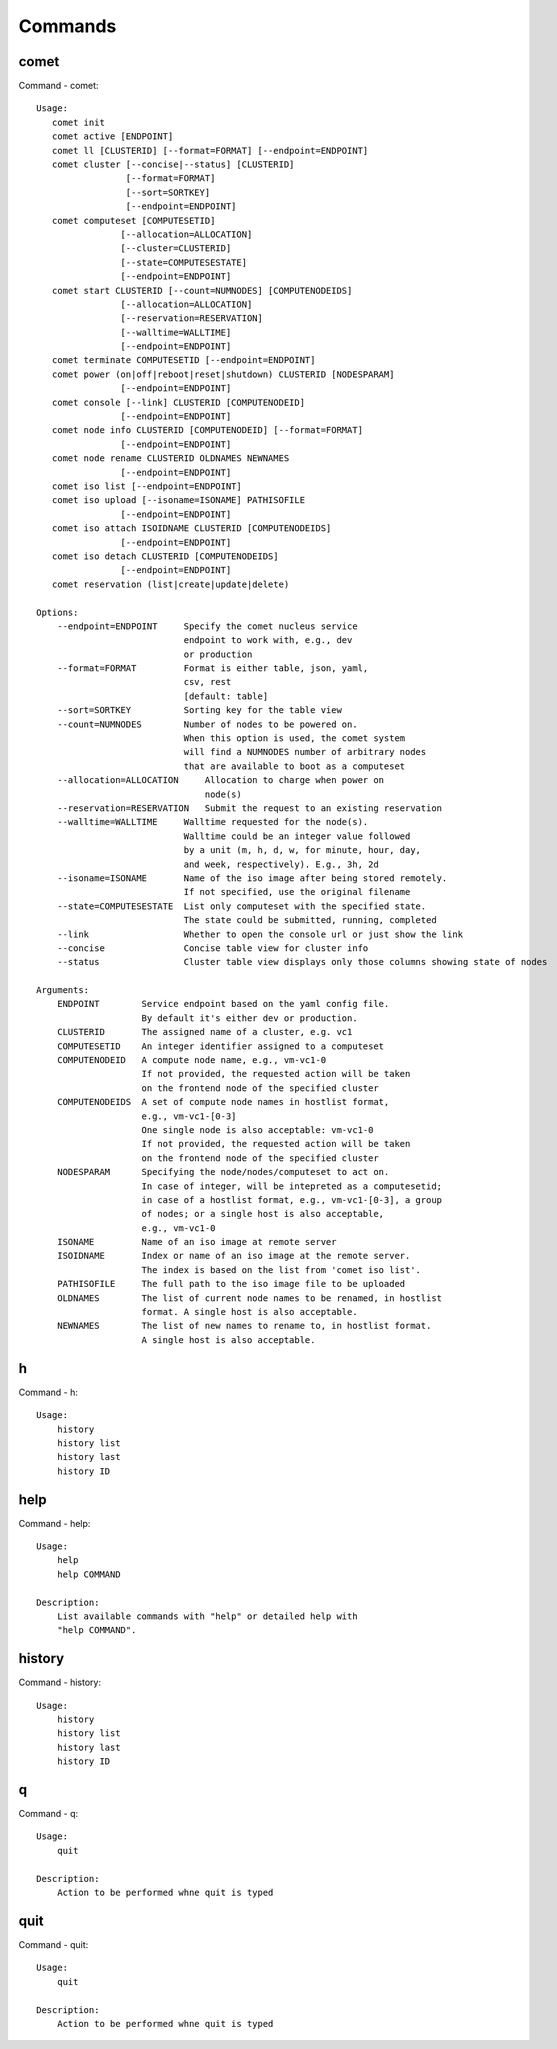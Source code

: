.. _man_comet:

Commands
========

comet
-----
Command - comet::

    Usage:
       comet init
       comet active [ENDPOINT]
       comet ll [CLUSTERID] [--format=FORMAT] [--endpoint=ENDPOINT]
       comet cluster [--concise|--status] [CLUSTERID]
                     [--format=FORMAT]
                     [--sort=SORTKEY]
                     [--endpoint=ENDPOINT]
       comet computeset [COMPUTESETID]
                    [--allocation=ALLOCATION]
                    [--cluster=CLUSTERID]
                    [--state=COMPUTESESTATE]
                    [--endpoint=ENDPOINT]
       comet start CLUSTERID [--count=NUMNODES] [COMPUTENODEIDS]
                    [--allocation=ALLOCATION]
                    [--reservation=RESERVATION]
                    [--walltime=WALLTIME]
                    [--endpoint=ENDPOINT]
       comet terminate COMPUTESETID [--endpoint=ENDPOINT]
       comet power (on|off|reboot|reset|shutdown) CLUSTERID [NODESPARAM]
                    [--endpoint=ENDPOINT]
       comet console [--link] CLUSTERID [COMPUTENODEID]
                    [--endpoint=ENDPOINT]
       comet node info CLUSTERID [COMPUTENODEID] [--format=FORMAT]
                    [--endpoint=ENDPOINT]
       comet node rename CLUSTERID OLDNAMES NEWNAMES
                    [--endpoint=ENDPOINT]
       comet iso list [--endpoint=ENDPOINT]
       comet iso upload [--isoname=ISONAME] PATHISOFILE
                    [--endpoint=ENDPOINT]
       comet iso attach ISOIDNAME CLUSTERID [COMPUTENODEIDS]
                    [--endpoint=ENDPOINT]
       comet iso detach CLUSTERID [COMPUTENODEIDS]
                    [--endpoint=ENDPOINT]
       comet reservation (list|create|update|delete)

    Options:
        --endpoint=ENDPOINT     Specify the comet nucleus service
                                endpoint to work with, e.g., dev
                                or production
        --format=FORMAT         Format is either table, json, yaml,
                                csv, rest
                                [default: table]
        --sort=SORTKEY          Sorting key for the table view
        --count=NUMNODES        Number of nodes to be powered on.
                                When this option is used, the comet system
                                will find a NUMNODES number of arbitrary nodes
                                that are available to boot as a computeset
        --allocation=ALLOCATION     Allocation to charge when power on
                                    node(s)
        --reservation=RESERVATION   Submit the request to an existing reservation
        --walltime=WALLTIME     Walltime requested for the node(s).
                                Walltime could be an integer value followed
                                by a unit (m, h, d, w, for minute, hour, day,
                                and week, respectively). E.g., 3h, 2d
        --isoname=ISONAME       Name of the iso image after being stored remotely.
                                If not specified, use the original filename
        --state=COMPUTESESTATE  List only computeset with the specified state.
                                The state could be submitted, running, completed
        --link                  Whether to open the console url or just show the link
        --concise               Concise table view for cluster info
        --status                Cluster table view displays only those columns showing state of nodes

    Arguments:
        ENDPOINT        Service endpoint based on the yaml config file.
                        By default it's either dev or production.
        CLUSTERID       The assigned name of a cluster, e.g. vc1
        COMPUTESETID    An integer identifier assigned to a computeset
        COMPUTENODEID   A compute node name, e.g., vm-vc1-0
                        If not provided, the requested action will be taken
                        on the frontend node of the specified cluster
        COMPUTENODEIDS  A set of compute node names in hostlist format,
                        e.g., vm-vc1-[0-3]
                        One single node is also acceptable: vm-vc1-0
                        If not provided, the requested action will be taken
                        on the frontend node of the specified cluster
        NODESPARAM      Specifying the node/nodes/computeset to act on.
                        In case of integer, will be intepreted as a computesetid;
                        in case of a hostlist format, e.g., vm-vc1-[0-3], a group
                        of nodes; or a single host is also acceptable,
                        e.g., vm-vc1-0
        ISONAME         Name of an iso image at remote server
        ISOIDNAME       Index or name of an iso image at the remote server.
                        The index is based on the list from 'comet iso list'.
        PATHISOFILE     The full path to the iso image file to be uploaded
        OLDNAMES        The list of current node names to be renamed, in hostlist
                        format. A single host is also acceptable.
        NEWNAMES        The list of new names to rename to, in hostlist format.
                        A single host is also acceptable.

h
-
Command - h::

    Usage:
        history
        history list
        history last
        history ID

help
----
Command - help::

    Usage:
        help
        help COMMAND

    Description:
        List available commands with "help" or detailed help with
        "help COMMAND".

history
-------
Command - history::

    Usage:
        history
        history list
        history last
        history ID

q
-
Command - q::

    Usage:
        quit

    Description:
        Action to be performed whne quit is typed

quit
----
Command - quit::

    Usage:
        quit

    Description:
        Action to be performed whne quit is typed

